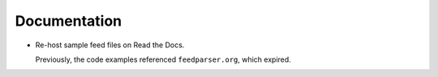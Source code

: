 Documentation
-------------

*   Re-host sample feed files on Read the Docs.

    Previously, the code examples referenced ``feedparser.org``, which expired.
